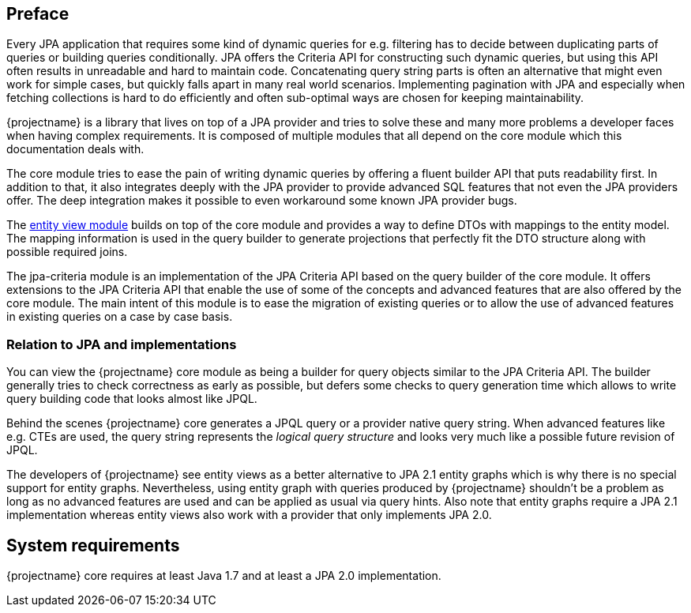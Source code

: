 :numbered!:

[preface]
== Preface

Every JPA application that requires some kind of dynamic queries for e.g. filtering has to decide between duplicating parts of queries or building queries conditionally.
JPA offers the Criteria API for constructing such dynamic queries, but using this API often results in unreadable and hard to maintain code.
Concatenating query string parts is often an alternative that might even work for simple cases, but quickly falls apart in many real world scenarios.
Implementing pagination with JPA and especially when fetching collections is hard to do efficiently and often sub-optimal ways are chosen for keeping maintainability.

{projectname} is a library that lives on top of a JPA provider and tries to solve these and many more problems a developer faces when having complex requirements.
It is composed of multiple modules that all depend on the core module which this documentation deals with.

The core module tries to ease the pain of writing dynamic queries by offering a fluent builder API that puts readability first.
In addition to that, it also integrates deeply with the JPA provider to provide advanced SQL features that not even the JPA providers offer.
The deep integration makes it possible to even workaround some known JPA provider bugs.

The link:{entity_view_doc}[entity view module] builds on top of the core module and provides a way to define DTOs with mappings to the entity model.
The mapping information is used in the query builder to generate projections that perfectly fit the DTO structure along with possible required joins.

The jpa-criteria module is an implementation of the JPA Criteria API based on the query builder of the core module.
It offers extensions to the JPA Criteria API that enable the use of some of the concepts and advanced features that are also offered by the core module.
The main intent of this module is to ease the migration of existing queries or to allow the use of advanced features in existing queries on a case by case basis.

=== Relation to JPA and implementations

You can view the {projectname} core module as being a builder for query objects similar to the JPA Criteria API. The builder generally tries to check correctness as early as possible,
but defers some checks to query generation time which allows to write query building code that looks almost like JPQL.

Behind the scenes {projectname} core generates a JPQL query or a provider native query string. When advanced features like e.g. CTEs are used, the query string represents the _logical query structure_
and looks very much like a possible future revision of JPQL.

The developers of {projectname} see entity views as a better alternative to JPA 2.1 entity graphs which is why there is no special support for entity graphs.
Nevertheless, using entity graph with queries produced by {projectname} shouldn't be a problem as long as no advanced features are used and can be applied as usual via query hints.
Also note that entity graphs require a JPA 2.1 implementation whereas entity views also work with a provider that only implements JPA 2.0.

[preface]
== System requirements

{projectname} core requires at least Java 1.7 and at least a JPA 2.0 implementation.

:numbered: